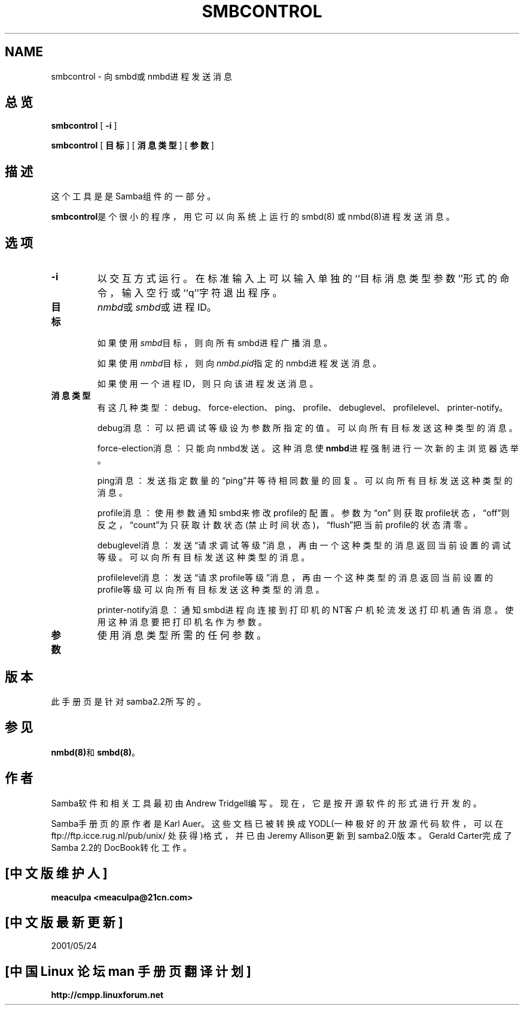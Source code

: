 .\" This manpage has been automatically generated by docbook2man-spec
.\" from a DocBook document.  docbook2man-spec can be found at:
.\" <http://shell.ipoline.com/~elmert/hacks/docbook2X/> 
.\" Please send any bug reports, improvements, comments, patches, 
.\" etc. to Steve Cheng <steve@ggi-project.org>.
.TH SMBCONTROL 1 "17 Apr 2001" "smbcontrol 2.2.0"
.SH NAME
smbcontrol \- 向smbd或nmbd进程发送消息
.SH 总览
.sp
\fBsmbcontrol\fR [ \fB-i\fR ] 
.sp
\fBsmbcontrol\fR [ \fB目标\fR ]  [ \fB消息类型\fR ]  [ \fB参数\fR ] 
.SH 描述
.PP
这个工具是是Samba组件的一部分。
.PP
\fBsmbcontrol\fR是个很小的程序，用它可以向系统上运行的smbd(8)
或nmbd(8)进程发送消息。
.SH 选项
.TP
\fB-i\fR
以交互方式运行。在标准输入上可以输入单独的``目标 消息类型 参
数''形式的命令，输入空行或``q''字符退出程序。
.TP
\fB目标\fR
\fInmbd\fR或\fIsmbd\fR或进程ID。

如果使用\fIsmbd\fR目标，则向所有smbd进程广播消息。

如果使用\fInmbd\fR目标，则向\fInmbd.pid\fR指定的nmbd进程发送
消息。

如果使用一个进程ID，则只向该进程发送消息。
.TP
\fB消息类型\fR
有这几种类型：debug、force-election、ping、profile、debuglevel、
profilelevel、printer-notify。

debug消息：可以把调试等级设为参数所指定的值。可以向所有目标发送
这种类型的消息。

force-election消息：只能向nmbd发送。这种消息使\fBnmbd\fR进程强
制进行一次新的主浏览器选举。

ping消息：发送指定数量的\(lqping\(rq并等待相同数量的回复。可以向所
有目标发送这种类型的消息。

profile消息：使用参数通知smbd来修改profile的配置。参数为\(lqon\(rq 则获取
profile状态，\(lqoff\(rq则反之，\(lqcount\(rq为只获取计数状态(禁止时间状
态)，\(lqflush\(rq把当前profile的状态清零。

debuglevel消息：发送\(lq请求调试等级\(rq消息，再由一个这种类型的消
息返回当前设置的调试等级。可以向所有目标发送这种类型的消息。

profilelevel消息：发送\(lq请求profile等级\(rq消息，再由一个这种类
型的消息返回当前设置的profile等级可以向所有目标发送这种类型的
消息。

printer-notify消息：通知smbd进程向连接到打印机的NT客户机轮流
发送打印机通告消息。使用这种消息要把打印机名作为参数。
.TP
\fB参数\fR
使用消息类型所需的任何参数。
.SH 版本
.PP
此手册页是针对samba2.2所写的。
.SH 参见
.PP
\fBnmbd(8)\fR和\fBsmbd(8)\fR。
.SH 作者
.PP
Samba软件和相关工具最初由Andrew Tridgell编写。现在，它是按开
源软件的形式进行开发的。
.PP

Samba手册页的原作者是Karl Auer。这些文档已被转换成YODL(一种
极好的开放源代码软件，可以在ftp://ftp.icce.rug.nl/pub/unix/
处获得)格式，并已由Jeremy Allison更新到samba2.0版本。Gerald
Carter完成了Samba 2.2的DocBook转化工作。

.SH "[中文版维护人]"
.B meaculpa <meaculpa@21cn.com>
.SH "[中文版最新更新]"
2001/05/24
.SH "[中国 Linux 论坛 man 手册页翻译计划]"
.BI http://cmpp.linuxforum.net
